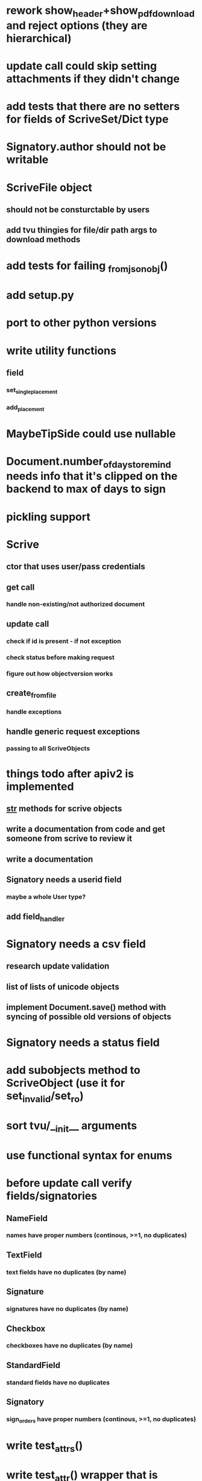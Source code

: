 * rework show_header+show_pdf_download and reject options (they are hierarchical)
* update call could skip setting attachments if they didn't change
* add tests that there are no setters for fields of ScriveSet/Dict type
* Signatory.author should not be writable
* ScriveFile object
** should not be consturctable by users
** add tvu thingies for file/dir path args to download methods
* add tests for failing _from_json_obj()
* add setup.py
* port to other python versions
* write utility functions
** field
*** set_single_placement
*** add_placement
* MaybeTipSide could use nullable
* Document.number_of_days_to_remind needs info that it's clipped on the backend to max of days to sign
* pickling support
* Scrive
** ctor that uses user/pass credentials
** get call
*** handle non-existing/not authorized document
** update call
*** check if id is present - if not exception
*** check status before making request
*** figure out how objectversion works
** create_from_file
*** handle exceptions
** handle generic request exceptions
*** passing to all ScriveObjects

* things todo after apiv2 is implemented
** __str__ methods for scrive objects
** write a documentation from code and get someone from scrive to review it
** write a documentation
** Signatory needs a userid field
*** maybe a whole User type?
** add field_handler
* Signatory needs a csv field
** research update validation
** list of lists of unicode objects
** implement Document.save() method with syncing of possible old versions of objects
* Signatory needs a status field
* add subobjects method to ScriveObject (use it for set_invalid/set_ro)
* sort tvu/__init__ arguments
* use functional syntax for enums
* before update call verify fields/signatories
** NameField
*** names have proper numbers (continous, >=1, no duplicates)
** TextField
*** text fields have no duplicates (by name)
** Signature
*** signatures have no duplicates (by name)
** Checkbox
*** checkboxes have no duplicates (by name)
** StandardField
*** standard fields have no duplicates
** Signatory
*** sign_orders have proper numbers (continous, >=1, no duplicates)
* write test_attrs()
* write test_attr() wrapper that is tailored to e.g. nonemptytext
* get rid of test_field()
* add custom UA to requests
* API v2
** Placement
*** test_tip
**** tests for serialized_values work by accident, should disappear after func syntax for enums
** Field
*** StandardField
**** company_name ??
*** Signature
**** signature
***** RO
***** no ctor param
***** file_id/null
** Signatory
*** id
*** user_id
*** is_author
*** fields
**** tvu for field subclasses
*** sign_time
*** seen_time
*** read_invitation_time
*** rejected_time
*** email_delivery_status
*** mobile_delivery_status
*** csv
*** allows_highlighting
*** highlighted_pages
*** attachments
** Document
** API
